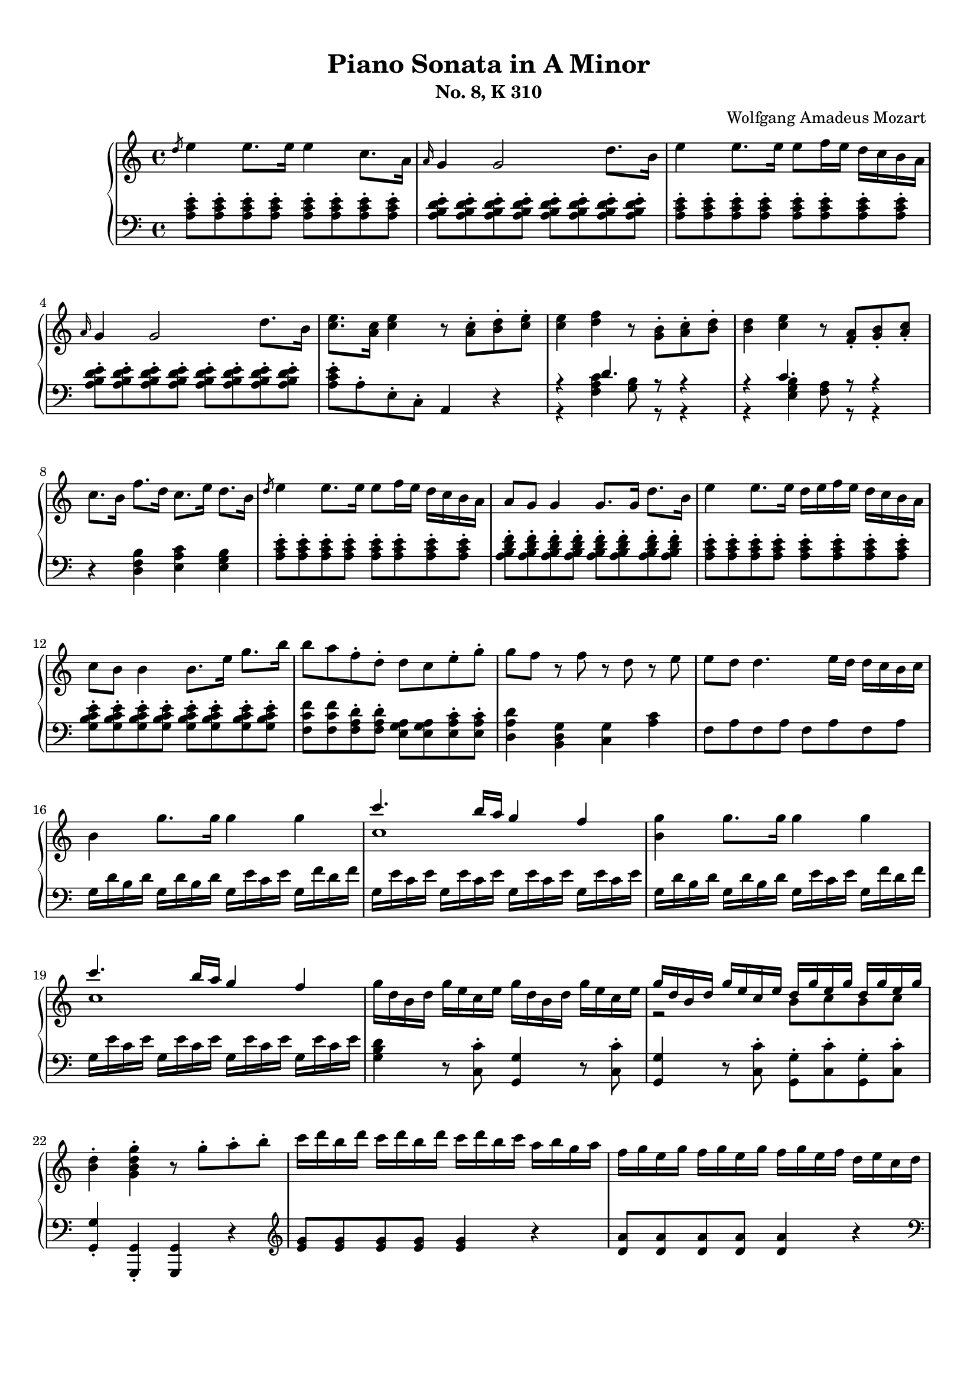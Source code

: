 % Automatically generated from a musicxml file.
\version "2.22.1"

#(set-global-staff-size 17.7358)

#(set! paper-alist
(cons '("new_size" . (cons (* 210.059 mm) (* 296.93 mm))) paper-alist))
\paper {
#(set-paper-size "new_size")
top-margin = 10\mm
bottom-margin = 20\mm
left-margin = 10\mm
right-margin = 10\mm
ragged-last-bottom = ##f
}

\header {
composer = "Wolfgang Amadeus Mozart
"
subtitle = "No. 8, K 310"
title = "Piano Sonata in A Minor"
}

part-Pone-one = {
\key c \major
\time 4/4
\clef treble
\slashedGrace { d''8 }  e''4  e''8.  e''16  e''4  c''8.  a'16   |
\grace { a'16 }  g'4  g'2  d''8.  b'16   |
e''4  e''8.  e''16  e''8  f''16  e''16  d''16  c''16  b'16  a'16   |
\grace { a'16 }  g'4  g'2  d''8.  b'16   |
<c'' e'' >8.  <a' c'' >16  <c'' e'' >4  r8  <a' c'' >8-.  <b' d'' >8-.  <c'' e'' >8-.   |
% 5
<c'' e'' >4  <d'' f'' >4  r8  <g' b' >8-.  <a' c'' >8-.  <b' d'' >8-.   |
<b' d'' >4  <c'' e'' >4  r8  <f' a' >8-.  <g' b' >8-.  <a' c'' >8-.   |
c''8.  b'16  f''8.  d''16  c''8.  e''16  d''8.  b'16   |
\slashedGrace { d''8 }  e''4  e''8.  e''16  e''8  f''16  e''16  d''16  c''16  b'16  a'16   |
a'8  g'8  g'4  g'8.  g'16  d''8.  b'16   |
% 10
e''4  e''8.  e''16  d''16  e''16  f''16  e''16  d''16  c''16  b'16  a'16   |
c''8  b'8  b'4  b'8.  e''16  g''8.  b''16   |
b''8  a''8  f''8-.  d''8-.  d''8  c''8  e''8-.  g''8-.   |
g''8  f''8  r8  f''8  r8  d''8  r8  e''8   |
e''8  d''8  d''4.  e''16  d''16  d''16  c''16  b'16  c''16   |
% 15
b'4  g''8.  g''16  g''4  g''4   |
<< { c'''4.  b''16  a''16  g''4  f''4   } \\{ c''1   }  >> |
<b' g'' >4  g''8.  g''16  g''4  g''4   |
<< { c'''4.  b''16  a''16  g''4  f''4   } \\{ c''1   }  >> |
g''16  d''16  b'16  d''16  g''16  e''16  c''16  e''16  g''16  d''16  b'16  d''16  g''16  e''16  c''16  e''16   |
% 20
<< { g''16  d''16  b'16  d''16  g''16  e''16  c''16  e''16  d''16  g''16  e''16  g''16  d''16  g''16  e''16  g''16   } \\{ r2  b'8  c''8  b'8  c''8   }  >> |
<b' d'' >4-.  <g' b' d'' g'' >4-.  r8  g''8-.  a''8-.  b''8-.   |
c'''16  d'''16  b''16  d'''16  c'''16  d'''16  b''16  d'''16  c'''16  d'''16  b''16  c'''16  a''16  b''16  g''16  a''16   |
f''16  g''16  e''16  g''16  f''16  g''16  e''16  g''16  f''16  g''16  e''16  f''16  d''16  e''16  c''16  d''16   |
b'16  c''16  a'16  b'16  b'16  c''16  a'16  c''16  b'16  c''16  a'16  b'16  g'16  a'16  f'16  g'16   |
% 25
e'16  g'16  f'16  e'16  f'16  g'16  a'16  b'16  c''16  d''16  c''16  b'16  c''16  d''16  e''16  f''16   |
g''16  a''16  f''16  a''16  g''16  a''16  f''16  a''16  g''16  c'''16  b''16  c'''16  d'''16  c'''16  b''16  c'''16   |
b''16  a''16  g''16  a''16  g''16  f''16  e''16  f''16  e''16  d''16  c''16  d''16  c''16  d''16  e''16  f''16   |
a''16  g''16  f''16  g''16  f''16  e''16  d''16  e''16  d''16  c''16  b'16  c''16  b'16  c''16  d''16  e''16   |
f''16  g''16  e''16  f''16  d''16  e''16  c''16  d''16  b'16  c''16  a'16  b'16  g'16  a'16  f'16  g'16   |
% 30
e'16  g'16  f'16  e'16  f'16  g'16  a'16  b'16  c''16  d''16  e''16  d''16  c''16  b'16  a'16  g'16   |
a'16  b'16  c''16  b'16  c''16  c''16  d''16  c''16  d''16  e''16  f''16  e''16  f''16  g''16  a''16  g''16   |
a''16  b''16  c'''16  b''16  c'''16  b''16  c'''16  b''16  d'''16  c'''16  b''16  a''16  b''16  a''16  g''16  f''16   |
e''16  g''16  a''16  g''16  f''16  e''16  d''16  c''16  d''2\trill   |
r16  c'''16  b''16  a''16  g''16  a''16  f''16  a''16  g''16  a''16  f''16  a''16  g''16  a''16  f''16  g''16   |
% 35
e''16  c'''16  b''16  a''16  g''16  a''16  f''16  a''16  g''16  a''16  f''16  a''16  g''16  a''16  f''16  g''16   |
e''16  f''16  d''16  e''16  c''16  d''16  b'16  c''16  a'16  b'16  g'16  a'16  f'16  g'16  e'16  f'16   |
d'8  e'16  f'16  g'16  a'16  b'16  c''16  d''16  e''16  f''16  g''16  a''16  b''16  c'''16  d'''16   |
e'''16  c'''16  b''16  c'''16  b''16  a''16  g''16  f''16  e''4  d''4\trill   |
c''4  r4  r4  <d'' b'' >8-.  g''8-.   |
% 40
<e'' c''' >4  r4  r4  <d'' b'' >8-.  g''8-.   |
<<
\context Voice = "voiceone" { \voiceOne
<e'' c''' >4  g''8.\trill  f''32  g''32  c'''2   |
c'''4  d'''8.  e'''16  f'''4  b''8.\trill  a''32  b''32   |
c'''16  b''16  c'''16  g''16  b''16  a''16  g''16  f''16  e''16  f''16  g''16  e''16  d''16  e''16  f''16  d''16   |

}
\context Voice = "voicetwo" { \voiceTwo
r2.  e''8.\trill  d''32  e''32   |
f''2.  g''4   |
g''16  r16  r8  d''16  r16  r8  c''16  r16  r8  b'16  r16  r8   |

}
>>
c''4  <c'' e'' >8.  <c'' e'' >16  <c'' e'' >4  <c'' e'' >8.  <c'' e'' >16   |
% 45
<c'' d'' >4  <c'' d'' >8.  <c'' d'' >16  <b' d'' >4  <b' g'' >8.  <b' g'' >16   |
<c'' e'' >4  <c'' e'' c''' >8.  <c'' e'' c''' >16  <c'' e'' c''' >4  <c'' e'' c''' >8.  <c'' e'' c''' >16   |
<d'' a'' c''' >4  <d'' a'' c''' >8.  <d'' a'' c''' >16  <d'' g'' b'' >4  <d'' g'' b'' >8.  <d'' g'' b'' >16   |
<e'' g'' c''' >4  <c'' e'' g'' >4  <g' c'' e'' >4  r4   |
\slashedGrace { f''8 }  g''4  g''8.  g''16  g''4  e''8.  c''16   |
% 50
\grace { c''16 }  b'4  b'2  f''8.  d''16   |
g''4  g''8.  g''16  g''8  a''16  g''16  f''16  e''16  d''16  c''16   |
\grace { c''16 }  b'4  b'4.  d''8-.  e''8-.  g''8-.   |
b''8  g''8  e''8-.  c''8-.  b'8  d''8  e''8-.  g''8-.   |
b''8  g''8  e''8-.  c''8-.  b'8  d''8  e''8-.  g''8-.   |
% 55
b''16  g''16  e''16  c''16  g''16  e''16  c''16  b'16  e''16  c''16  b'16  g'16  c''16  b'16  g'16  e'16   |
b'16  g'16  e'16  c'16  g'16  e'16  c'16  b16  a16  g'16  f'16  g'16  a'16  g'16  f'16  e'16   |
<d' b' >4  <d' b' >8.  <d' b' >16  <d' b' >4  <d' b' >4   |
<<
\context Voice = "voiceone" { \voiceOne
c''2  c''8.  d''16  e''8.  c''16   |
b'2  b'8.  d''16  e''8.  b'16   |
a'2  a'8.  b'16  c''8.  a'16   |

}
\context Voice = "voicetwo" { \voiceTwo
b'8.  b'16  a'8.  g'16  <f' a' >2   |
a'8.  a'16  g'8.  f'16  <e' g' >2   |
g'8.  g'16  f'8.  e'16  <d' f' >2   |

}
\context Voice = "voicethree" { \voiceThree
e'2  r2   |
d'2  r2   |
c'2  r2   |

}
>>
<e' g' >4  <g' e'' >8.  <g' e'' >16  <g' e'' >4  <g' e'' >4   |
<<
\context Voice = "voiceone" { \voiceOne
f''2  f''8.  g''16  a''8.  f''16   |
e''2  e''8.  g''16  a''8.  e''16   |
d''2  d''8.  e''16  f''8.  d''16   |

}
\context Voice = "voicetwo" { \voiceTwo
e''8.  e''16  d''8.  c''16  <b' d'' >2   |
d''8.  d''16  c''8.  b'16  <a' c'' >2   |
c''8.  c''16  b'8.  a'16  <g' b' >2   |

}
\context Voice = "voicethree" { \voiceThree
a'2  r2   |
g'2  r2   |
f'2  r2   |

}
>>
<a' c'' >4  <c'' a'' >8.  <c'' a'' >16  <c'' a'' >4  <c'' a'' >4   |
<<
\context Voice = "voiceone" { \voiceOne
b''2  b''8.  c'''16  d'''8.  b''16   |
a''2  a''8.  c'''16  d'''8.  a''16   |
g''2  g''8.  a''16  b''8.  g''16   |

}
\context Voice = "voicetwo" { \voiceTwo
a''8.  a''16  g''8.  f''16  <e'' g'' >2   |
g''8.  g''16  f''8.  e''16  <d'' f'' >2   |
f''8.  f''16  e''8.  d''16  <c'' e'' >2   |

}
\context Voice = "voicethree" { \voiceThree
d''2  r2   |
c''2  r2   |
b'2  r2   |

}
>>
<<
\context Voice = "voiceone" { \voiceOne
f''4  r8.  f''16  d'''4  f''8.\trill  e''32  f''32   |
% 70
e''4  r8.  e''16  c'''4  e''8.\trill  d''32  e''32   |
% 70
d''4  r8.  d''16  b''4  d''8.\trill  c''32  d''32   |
% 70

}
\context Voice = "voicetwo" { \voiceTwo
d''4  r8.  d''16  f''4  d''4   |
% 70
c''4  r8.  c''16  e''4  c''4   |
% 70
b'4  r8.  b'16  d''4  b'4   |
% 70

}
>>
c''16  a'16  c''16  e''16  e'16  g'16  b'16  e''16  e'16  a'16  c''16  e''16  d'16  a'16  c''16  d''16   |
e''16  e'16  g'16  b'16  e''16  g'16  b'16  e''16  g''16  b'16  e''16  g''16  b''16  g''16  e''16  d''16   |
c''16  a'16  c''16  e''16  a''16  c''16  e''16  a''16  c'''16  a''16  e''16  c''16  a''16  f''16  c''16  a'16   |
% 75
g'16  e'16  g'16  b'16  e''16  g'16  b'16  e''16  g''16  b'16  e''16  g''16  b''16  g''16  e''16  d''16   |
c''16  a'16  c''16  e''16  a''16  c''16  e''16  a''16  c'''16  a''16  e''16  c''16  a''16  f''16  c''16  a'16   |
g'16  b'16  e''16  g'16  a'16  b'16  d''16  a'16  g'16  b'16  e''16  g'16  a'16  b'16  d''16  a'16   |
<g' b' e'' >8  e'16  d'16  e'16  f'16  f'16  g'16  g'16  a'16  b'16  b'16  c''16  c''16  d''16  d''16   |
\slashedGrace { d''8 }  e''4  e''8.  e''16  e''4  c''8.  a'16   |
% 80
\grace { a'16 }  g'4  g'2  d''8.  b'16   |
e''4  e''8.  e''16  e''8  f''16  e''16  d''16  c''16  b'16  a'16   |
\grace { a'16 }  g'4  g'2  d''8.  b'16   |
<c'' e'' >8.  <a' c'' >16  <c'' e'' >4  r8  <a' c'' >8-.  <b' d'' >8-.  <c'' e'' >8-.   |
<c'' e'' >4  <d'' f'' >4  r8  <g' b' >8-.  <a' c'' >8-.  <b' d'' >8-.   |
% 85
<b' d'' >4  <c'' e'' >4  r8  <f' a' >8-.  <g' b' >8-.  <a' c'' >8-.   |
c''8.  b'16  f''8.  d''16  c''8.  e''16  d''8.  b'16   |
c''16  a''16  c''16  a''16  c''16  a''16  c''16  a''16  c''16  a''16  c''16  a''16  c''16  a''16  c''16  a''16   |
b'16  a''16  b'16  a''16  b'16  a''16  b'16  a''16  b'16  g''16  b'16  g''16  b'16  g''16  b'16  g''16   |
a'16  g''16  a'16  g''16  a'16  g''16  a'16  g''16  a'16  f''16  a'16  f''16  a'16  f''16  a'16  f''16   |
% 90
g'16  f''16  g'16  f''16  g'16  f''16  g'16  f''16  g'16  e''16  g'16  e''16  g'16  e''16  g'16  e''16   |
f'16  e''16  f'16  e''16  f'16  e''16  f'16  e''16  f'16  d''16  f'16  d''16  f'16  d''16  f'16  d''16   |
e'16  d''16  e'16  d''16  e'16  c''16  e'16  c''16  e'16  b'16  e'16  b'16  <e' b' >16  e''16  <e' b' >16  e''16   |
<<
\context Voice = "voiceone" { \voiceOne
e''8  d''8  r8  d''8  d''8  c''8  r8  c''8   |
a'8  b'8  r8  c''8  r8  d''8  r8  e''8   |
g''8  f''4  e''8  d''8  c''8  b'8  a'8   |

}
\context Voice = "voicetwo" { \voiceTwo
a'4  r8  a'8  a'4  r8  a'8   |
a'4  r8  a'8  r8  a'8  r8  a'8   |
a'2.  f'4   |

}
>>
<g' b' e'' >4  e''8.  e''16  e''4  e''4   |
<< { a''4.  g''16  f''16  e''4  d''4   } \\{ a'1   }  >> |
<g' b' e'' >4  e''8.  e''16  e''4  e''4   |
<< { a''4.  g''16  f''16  e''4  d''4   } \\{ a'1   }  >> |
% 100
e''16  b'16  g'16  b'16  e''16  c''16  a'16  c''16  e''16  b'16  g'16  b'16  e''16  c''16  a'16  c''16   |
<< { e''16  b'16  g'16  b'16  e''16  c''16  a'16  c''16  b'16  e''16  c''16  e''16  b'16  e''16  c''16  e''16   } \\{ r2  g'8  a'8  g'8  a'8   }  >> |
<g' b' >4-.  <e' g' b' e'' >4-.  r8  e''8-.  f''8-.  g''8-.   |
a''16  b''16  g''16  b''16  a''16  b''16  g''16  b''16  a''16  b''16  g''16  a''16  f''16  g''16  e''16  f''16   |
d''16  e''16  c''16  e''16  d''16  e''16  c''16  e''16  d''16  e''16  c''16  d''16  b'16  c''16  a'16  b'16   |
% 105
g'16  b'16  a'16  b'16  g'16  b'16  a'16  b'16  g'16  b'16  f'16  b'16  e'16  b'16  d'16  b'16   |
c'16  e'16  d'16  e'16  f'16  e'16  g'16  e'16  a'16  e'16  b'16  e'16  c''16  e'16  d''16  e'16   |
e''16  f''16  d''16  f''16  e''16  f''16  d''16  f''16  e''16  a''16  g''16  a''16  b''16  a''16  g''16  a''16   |
g''16  f''16  e''16  f''16  e''16  d''16  c''16  d''16  c''16  b'16  a'16  b'16  a'16  b'16  c''16  d''16   |
f''16  e''16  d''16  e''16  d''16  c''16  b'16  c''16  b'16  a'16  g'16  a'16  g'16  a'16  b'16  c''16   |
% 110
d''16  f''16  c''16  f''16  b'16  f''16  a'16  f''16  g'16  b'16  f'16  b'16  e'16  b'16  d'16  b'16   |
c'16  c''16  b'16  c''16  d''16  c''16  b'16  a'16  g'16  d''16  c''16  d''16  e''16  d''16  c''16  b'16   |
a'16  b'16  c''16  b'16  c''16  d''16  e''16  d''16  e''16  g''16  a''16  g''16  a''16  g''16  f''16  e''16   |
f''16  g''16  a''16  f''16  d''16  e''16  f''16  d''16  b'16  c''16  d''16  b'16  e''16  f''16  d''16  b'16   |
d''16  e''16  f''16  e''16  d''16  c''16  b'16  a'16  b'2\trill   |
% 115
r16  a''16  g''16  f''16  e''16  f''16  d''16  f''16  e''16  f''16  d''16  f''16  e''16  f''16  d''16  e''16   |
c''16  a''16  g''16  f''16  e''16  f''16  d''16  f''16  e''16  f''16  d''16  f''16  e''16  f''16  d''16  e''16   |
c''16  d''16  e''16  d''16  c''16  b'16  a'16  g'16  a'16  b'16  c''16  b'16  a'16  g'16  f'16  e'16   |
d'16  b16  f'16  d'16  b'16  f'16  d''16  b'16  f''16  d''16  g''16  f''16  b''16  g''16  d'''16  b''16   |
e'''16  c'''16  a''16  e''16  g''16  f''16  e''16  d''16  c''4  b'4\trill   |
% 120
a'4  r4  r4  <b' g'' >8-.  e''8-.   |
<c'' a'' >4  r4  r4  <b' g'' >8-.  e''8-.   |
<<
\context Voice = "voiceone" { \voiceOne
<c'' a'' >4  e''8.\trill  d''32  e''32  a''2   |
a''4  b''8.  c'''16  d'''4  g''8.\trill  f''32  g''32   |
a''16  g''16  a''16  e''16  g''16  f''16  e''16  d''16  c''16  d''16  e''16  c''16  b'16  c''16  d''16  b'16   |

}
\context Voice = "voicetwo" { \voiceTwo
r2.  c''8.\trill  b'32  c''32   |
d''2.  e''4   |
e''16  r16  r8  b'16  r16  r8  a'16  r16  r8  g'16  r16  r8   |

}
>>
d'''16  f'''16  b''16  d'''16  g''16  b''16  f''16  g''16  d''16  f''16  b'16  d''16  g'16  b'16  f'16  g'16   |
<c'' d'' f'' a'' c''' >1   |
r16  a''16  e''16  c''16  a'16  e'16  c'16  a16  e'4  <e' g' b' e'' >4   |
a'4  <a' c'' >8.  <a' c'' >16  <a' c'' >4  <a' c'' >8.  <a' c'' >16   |
<a' b' >4  <a' b' >8.  <a' b' >16  <g' b' e'' >4  <g' b' e'' >8.  <g' b' e'' >16   |
% 130
<a' c'' >4  <a' c'' a'' >8.  <a' c'' a'' >16  <a' c'' a'' >4  <a' c'' a'' >8.  <a' c'' a'' >16   |
<b' f'' a'' >4  <b' f'' a'' >8.  <b' f'' a'' >16  <b' e'' g'' >4  <b' e'' g'' >8.  <b' e'' g'' >16   |
<c'' e'' a'' >4-.  <a' c'' e'' >4-.  <e' a' c'' >4  r4   |
}

part-Pone-two = {
\key c \major
\time 4/4
\clef bass
\slashedGrace { s8 } <a c' e' >8-.  <a c' e' >8-.  <a c' e' >8-.  <a c' e' >8-.  <a c' e' >8-.  <a c' e' >8-.  <a c' e' >8-.  <a c' e' >8-.   |
<a b d' e' >8-.  <a b d' e' >8-.  <a b d' e' >8-.  <a b d' e' >8-.  <a b d' e' >8-.  <a b d' e' >8-.  <a b d' e' >8-.  <a b d' e' >8-.   |
<a c' e' >8-.  <a c' e' >8-.  <a c' e' >8-.  <a c' e' >8-.  <a c' e' >8-.  <a c' e' >8-.  <a c' e' >8-.  <a c' e' >8-.   |
<a b d' e' >8-.  <a b d' e' >8-.  <a b d' e' >8-.  <a b d' e' >8-.  <a b d' e' >8-.  <a b d' e' >8-.  <a b d' e' >8-.  <a b d' e' >8-.   |
<a c' e' >8-.  a8-.  e8-.  c8-.  a,4  r4   |
% 5
<<
\context Voice = "voiceone" { \voiceOne
r4  d'4.  r8  r4   |
r4  c'4.  r8  r4   |

}
\context Voice = "voicetwo" { \voiceTwo
r4  <f a c' >4  <g b >8  r8  r4   |
r4  <e g b >4  <f a >8  r8  r4   |

}
>>
r4  <d f b >4  <e a c' >4  <e g b >4   |
<a c' e' >8-.  <a c' e' >8-.  <a c' e' >8-.  <a c' e' >8-.  <a c' e' >8-.  <a c' e' >8-.  <a c' e' >8-.  <a c' e' >8-.   |
<a b d' f' >8-.  <a b d' f' >8-.  <a b d' f' >8-.  <a b d' f' >8-.  <a b d' f' >8-.  <a b d' f' >8-.  <a b d' f' >8-.  <a b d' f' >8-.   |
% 10
<a c' e' >8-.  <a c' e' >8-.  <a c' e' >8-.  <a c' e' >8-.  <a c' e' >8-.  <a c' e' >8-.  <a c' e' >8-.  <a c' e' >8-.   |
<g b c' e' >8-.  <g b c' e' >8-.  <g b c' e' >8-.  <g b c' e' >8-.  <g b c' e' >8-.  <g b c' e' >8-.  <g b c' e' >8-.  <g b c' e' >8-.   |
<f c' f' >8  <f c' f' >8  <f a d' >8-.  <f a d' >8-.  <e g a >8  <e g a >8  <e a c' >8-.  <e a c' >8-.   |
<d a d' >4  <b, d g >4  <c g >4  <a c' >4   |
f8  a8  f8  a8  f8  a8  f8  a8   |
% 15
g16  d'16  b16  d'16  g16  d'16  b16  d'16  g16  e'16  c'16  e'16  g16  f'16  d'16  f'16   |
g16  e'16  c'16  e'16  g16  e'16  c'16  e'16  g16  e'16  c'16  e'16  g16  e'16  c'16  e'16   |
g16  d'16  b16  d'16  g16  d'16  b16  d'16  g16  e'16  c'16  e'16  g16  f'16  d'16  f'16   |
g16  e'16  c'16  e'16  g16  e'16  c'16  e'16  g16  e'16  c'16  e'16  g16  e'16  c'16  e'16   |
<g b d' >4  r8  <c c' >8-.  <g, g >4  r8  <c c' >8-.   |
% 20
<g, g >4  r8  <c c' >8-.  <g, g >8-.  <c c' >8-.  <g, g >8-.  <c c' >8-.   |
<g, g >4-.  <g,, g, >4-.  <g,, g, >4  r4   |
\clef treble
<e' g' >8  <e' g' >8  <e' g' >8  <e' g' >8  <e' g' >4  r4   |
<d' a' >8  <d' a' >8  <d' a' >8  <d' a' >8  <d' a' >4  r4   |
\clef bass
<g d' f' >8  <g d' f' >8  <g d' f' >8  <g d' f' >8  <g d' f' >4  r4   |
% 25
c'4  r4  r2   |
<e c' >8  <e c' >8  <e c' >8  <e c' >8  <e c' >4  r4   |
<<
\context Voice = "voiceone" { \voiceOne
r4  a4  d'2   |
d'4  g4  c'2   |
c'4  a4  g2   |
g4  g2  c'4   |
c'4  r4  r2   |

}
\context Voice = "voicetwo" { \voiceTwo
f2.  f4   |
e2.  e4   |
d4  f4  g4  b,4   |
c4  d4  e2   |
f4  r4  r2   |

}
>>
f16  d'16  a16  d'16  f16  d'16  a16  d'16  f16  d'16  a16  d'16  f16  d'16  a16  d'16   |
g16  e'16  c'16  e'16  g16  e'16  c'16  e'16  g16  f'16  b16  f'16  g16  f'16  b16  f'16   |
<c' e' >4  r4  r4  \clef treble
b'8-.  g'8-.   |
% 35
c''4  r4  r4  b'8-.  g'8-.   |
<< { c''4  r4  \clef bass
c'4  g4   } \\{ r2  e2   }  >> |
<f a >2  <f g b >2   |
<< { c'4  c'2  b4   } \\{ <e g >4  f4  g4  g4   }  >> |
\clef treble
r16  c''16  b'16  a'16  g'16  a'16  f'16  a'16  g'16  a'16  f'16  a'16  g'16  a'16  f'16  g'16   |
% 40
e'16  c''16  b'16  a'16  g'16  a'16  f'16  a'16  g'16  a'16  f'16  a'16  g'16  a'16  f'16  g'16   |
\clef bass
e'16  f'16  d'16  e'16  c'16  d'16  b16  c'16  a16  b16  g16  a16  f16  g16  e16  f16   |
d16  e16  c16  d16  b,16  c16  a,16  b,16  g,16  a,16  f,16  g,16  e,16  f,16  d,16  f,16   |
e,8  r8  f,8  r8  g,8  r8  g,,8  r8   |
c'16  d'16  e'16  d'16  c'16  b16  a16  g16  a16  b16  c'16  b16  a16  g16  f16  e16   |
% 45
f16  g16  a16  g16  f16  d16  e16  f16  g16  f16  g16  f16  g16  f16  e16  d16   |
c16  d16  e16  d16  c16  b,16  a,16  g,16  a,16  b,16  c16  b,16  a,16  g,16  f,16  e,16   |
f,16  g,16  a,16  g,16  f,16  d,16  e,16  f,16  g,16  f,16  g,16  f,16  g,16  f,16  e,16  d,16   |
c,4  <c, c >4  <c, c >4  r4   |
\clef treble
<c' e' g' >8-.  <c' e' g' >8-.  <c' e' g' >8-.  <c' e' g' >8-.  <c' e' g' >8-.  <c' e' g' >8-.  <c' e' g' >8-.  <c' e' g' >8-.   |
% 50
<c' d' f' g' >8-.  <c' d' f' g' >8-.  <c' d' f' g' >8-.  <c' d' f' g' >8-.  <c' d' f' g' >8-.  <c' d' f' g' >8-.  <c' d' f' g' >8-.  <c' d' f' g' >8-.   |
<c' e' g' >8-.  <c' e' g' >8-.  <c' e' g' >8-.  <c' e' g' >8-.  <c' e' g' >8-.  <c' e' g' >8-.  <c' e' g' >8-.  <c' e' g' >8-.   |
<d' e' g' >8-.  <d' e' g' >8-.  <d' e' g' >8-.  <d' e' g' >8-.  <d' e' g' >8-.  <d' e' g' >8-.  <d' e' g' >8-.  <d' e' g' >8-.   |
<c' e' g' >8  <c' e' g' >8  <c' e' g' >8-.  <c' e' g' >8-.  <d' e' g' >8  <d' e' g' >8  <d' e' g' >8-.  <d' e' g' >8-.   |
<c' e' g' >8  <c' e' g' >8  <c' e' g' >8-.  <c' e' g' >8-.  <d' e' g' >8  <d' e' g' >8  <d' e' g' >8-.  <d' e' g' >8-.   |
% 55
<c' e' g' >4-.  r4  r2   |
\clef bass
<c, e, g, b, >1   |
c,16  b,16  a,16  b,16  a,16  b,16  a,16  b,16  b,,16  b,16  a,16  b,16  a,16  b,16  a,16  b,16   |
b,,16  b,16  a,16  b,16  a,16  b,16  a,16  b,16  b,,16  b,16  a,16  b,16  a,16  b,16  a,16  b,16   |
b,,16  b,16  a,16  b,16  a,16  b,16  a,16  b,16  b,,16  b,16  a,16  b,16  a,16  b,16  a,16  b,16   |
% 60
b,,16  b,16  a,16  b,16  a,16  b,16  a,16  b,16  b,,16  b,16  a,16  b,16  a,16  b,16  a,16  b,16   |
e,16  e16  d16  e16  d16  e16  d16  e16  e,16  e16  d16  e16  d16  e16  d16  e16   |
e,16  e16  d16  e16  d16  e16  d16  e16  e,16  e16  d16  e16  d16  e16  d16  e16   |
e,16  e16  d16  e16  d16  e16  d16  e16  e,16  e16  d16  e16  d16  e16  d16  e16   |
e,16  e16  d16  e16  d16  e16  d16  e16  e,16  e16  d16  e16  d16  e16  d16  e16   |
% 65
a,16  a16  g16  a16  g16  a16  g16  a16  a,16  a16  g16  a16  g16  a16  g16  a16   |
a,16  a16  g16  a16  g16  a16  g16  a16  a,16  a16  g16  a16  g16  a16  g16  a16   |
a,16  a16  g16  a16  g16  a16  g16  a16  a,16  a16  g16  a16  g16  a16  g16  a16   |
a,16  a16  g16  a16  g16  a16  g16  a16  a,16  a16  g16  a16  g16  a16  g16  a16   |
d16  f16  a16  d'16  f'16  e'16  d'16  c'16  b16  c'16  d'16  c'16  b16  g16  a16  b16   |
% 70
c'16  b16  c'16  d'16  e'16  d'16  c'16  b16  a16  b16  c'16  b16  a16  f16  g16  a16   |
b16  a16  b16  c'16  d'16  c'16  b16  a16  g16  a16  b16  a16  g16  e16  f16  g16   |
a4  <g, g >4  <f, f >4  <f, f >4   |
<e, e >4  r8.  e16  e'4  g8.\trill  f32  g32   |
a4  r8.  a,16  a4  d8.\trill  c32  d32   |
% 75
e4  r8.  e16  e'4  g8.\trill  f32  g32   |
a4  r8.  a,16  a4  d8.\trill  c32  d32   |
e4  <f, f >4  <e, e >4  <f, f >4   |
<e, e >4  r4  r2   |
<a c' e' >8-.  <a c' e' >8-.  <a c' e' >8-.  <a c' e' >8-.  <a c' e' >8-.  <a c' e' >8-.  <a c' e' >8-.  <a c' e' >8-.   |
% 80
<a b d' e' >8-.  <a b d' e' >8-.  <a b d' e' >8-.  <a b d' e' >8-.  <a b d' e' >8-.  <a b d' e' >8-.  <a b d' e' >8-.  <a b d' e' >8-.   |
<a c' e' >8-.  <a c' e' >8-.  <a c' e' >8-.  <a c' e' >8-.  <a c' e' >8-.  <a c' e' >8-.  <a c' e' >8-.  <a c' e' >8-.   |
<a b d' e' >8-.  <a b d' e' >8-.  <a b d' e' >8-.  <a b d' e' >8-.  <a b d' e' >8-.  <a b d' e' >8-.  <a b d' e' >8-.  <a b d' e' >8-.   |
<a c' e' >8-.  a8-.  e8-.  c8-.  a,4  r4   |
<<
\context Voice = "voiceone" { \voiceOne
r4  d'4.  r8  r4   |
% 85
r4  c'4.  r8  r4   |
% 85

}
\context Voice = "voicetwo" { \voiceTwo
r4  <f a c' >4  <g b >8  r8  r4   |
% 85
r4  <e g b >4  <f a >8  r8  r4   |
% 85

}
>>
r4  <d f b >4  <e a c' >4  <e g b >4   |
<a, a >4  a8.  a16  a4  f8.  d16   |
f8  e8  e2  g8.  e16   |
f4  f8.  f16  f8  g16  f16  e16  d16  c16  b,16   |
% 90
d8  c8  c4  c8.  g16  e8.  c16   |
e8  d8  d8-.  d8-.  d8  e16  d16  c16  b,16  a,16  g,16   |
b,8  a,8  a,8-.  a,8-.  a,8  g,8  g,8  g8   |
f4-.  f4-.  e4-.  e4-.   |
d4-.  e4-.  f4-.  c4-.   |
% 95
d4  e4  f4  d4   |
e16  b16  g16  b16  e16  b16  g16  b16  e16  c'16  a16  c'16  e16  d'16  b16  d'16   |
e16  c'16  a16  c'16  e16  c'16  a16  c'16  e16  c'16  a16  c'16  e16  c'16  a16  c'16   |
e16  b16  g16  b16  e16  b16  g16  b16  e16  c'16  a16  c'16  e16  d'16  b16  d'16   |
e16  c'16  a16  c'16  e16  c'16  a16  c'16  e16  c'16  a16  c'16  e16  c'16  a16  c'16   |
% 100
<e g b >4  r8  <a, a >8-.  <e, e >4  r8  <a, a >8-.   |
<e, e >4  r8  <a, a >8-.  <e, e >8-.  <a, a >8-.  <e, e >8-.  <a, a >8-.   |
<e, e >4-.  <e, e >4-.  <e, e >4  r4   |
\clef treble
<c' e' >8  <d' f' >8  <c' e' >8  <d' f' >8  <c' e' >4  r4   |
<f' a' >8  <g' b' >8  <f' a' >8  <g' b' >8  <f' a' >4  r4   |
% 105
\clef bass
<e b d' >8  <f b d' >8  <e b d' >8  <f b d' >8  <e d' >4  r4   |
<a, a >4  r4  r2   |
\clef treble
<c' a' >8  <c' a' >8  <c' a' >8  <c' a' >8  <c' a' >4  r4   |
<<
\context Voice = "voiceone" { \voiceOne
\clef bass
r4  f4  b2   |
b4  g4  a2   |
a4  d'2  b4   |
a4  e2  <e g >4   |

}
\context Voice = "voicetwo" { \voiceTwo
d2.  d4   |
c2.  c4   |
b,4  f4  d4  g4   |
a4  a,4  b,4  d4   |

}
>>
<c e a >4  r4  r4  <c e a >4   |
d16  a16  f16  a16  d16  a16  f16  a16  d16  b16  f16  b16  d16  b16  f16  b16   |
e16  c'16  a16  c'16  e16  c'16  a16  c'16  e16  d'16  g16  d'16  e16  d'16  g16  d'16   |
% 115
<a c' >4  r4  r4  \clef treble
g'8-.  e'8-.   |
a'4  r4  r4  g'8-.  e'8-.   |
a'4  r4  \clef bass
<c e a >2   |
<d f >2  <d f g b >2   |
<< { <e a >4  a2  g4   } \\{ c4  d4  e4  e4   }  >> |
% 120
\clef treble
r16  a'16  g'16  f'16  e'16  f'16  d'16  f'16  e'16  f'16  d'16  f'16  e'16  f'16  d'16  e'16   |
c'16  a'16  g'16  f'16  e'16  f'16  d'16  f'16  e'16  f'16  d'16  f'16  e'16  f'16  d'16  e'16   |
\clef bass
c'16  d'16  b16  c'16  a16  b16  g16  a16  f16  g16  e16  f16  d16  e16  c16  d16   |
b,16  c16  a,16  b,16  g,16  a,16  f,16  g,16  e,16  f,16  d,16  e,16  c,16  d,16  b,,16  d,16   |
c,8  r8  d,8  r8  e,8  r8  e,8  r8   |
% 125
<d f g b >1   |
c'16  d'16  a16  c'16  f16  a16  d16  f16  c16  d16  a,16  c16  f,16  a,16  d,16  f,16   |
e,4  r16  e16  c16  a,16  e,4  e4   |
a16  b16  c'16  b16  a16  g16  f16  e16  f16  g16  a16  g16  f16  e16  d16  c16   |
d16  e16  f16  e16  d16  b,16  c16  d16  e16  d16  e16  d16  e16  d16  c16  b,16   |
% 130
a,16  b,16  c16  b,16  a,16  g,16  f,16  e,16  f,16  g,16  a,16  g,16  f,16  e,16  d,16  c,16   |
d,16  e,16  f,16  e,16  d,16  b,,16  c,16  d,16  e,16  d,16  e,16  d,16  e,16  d,16  c,16  b,,16   |
a,,4-.  <a,, a, >4-.  <a,, a, >4  r4   |
}

\score {
\new GrandStaff <<
\new Staff \part-Pone-one
\new Staff \part-Pone-two
>>
}
